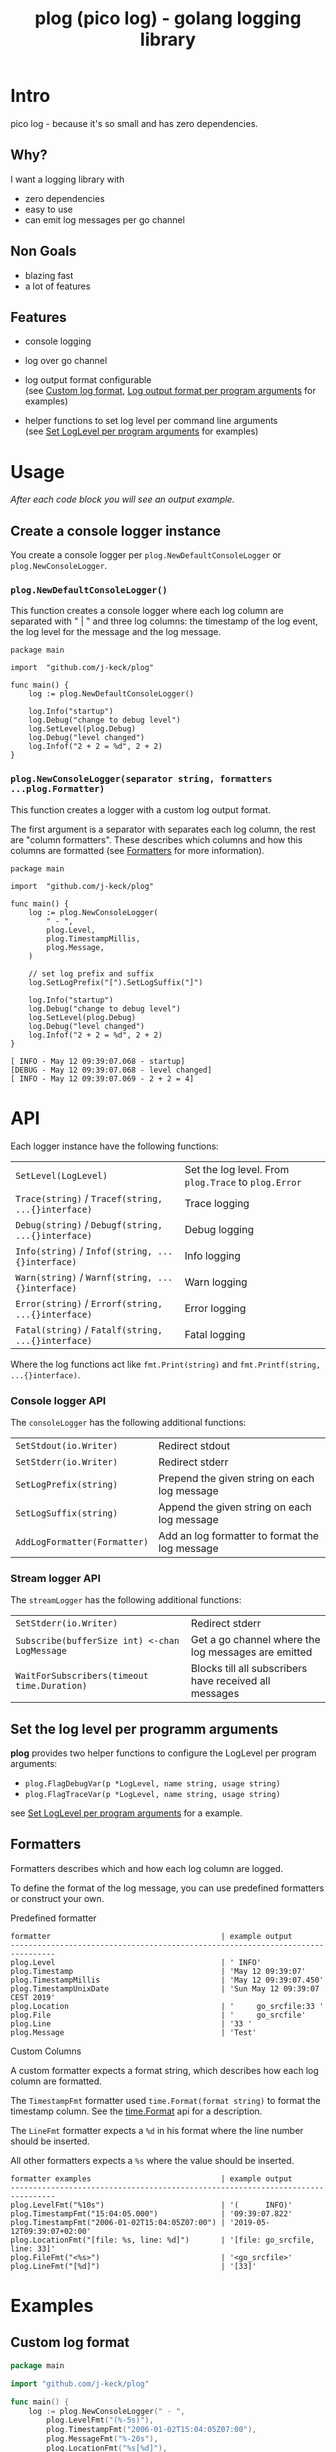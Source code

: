 #+TITLE: plog (pico log) - golang logging library
#+PROPERTY: header-args :eval never-export

* Intro

pico log - because it's so small and has zero dependencies.

** Why?

 I want a logging library with

   - zero dependencies
   - easy to use
   - can emit log messages per go channel

** Non Goals

 - blazing fast
 - a lot of features


** Features

  - console logging

  - log over go channel

  - log output format configurable \\
    (see [[#custom-log-format][Custom log format]], [[#log-output-format-per-program-arguments][Log output format per program arguments]] for examples)

  - helper functions to set log level per command line arguments \\
    (see [[#set-loglevel-per-program-arguments][Set LogLevel per program arguments]] for examples)

* Usage

/After each code block you will see an output example./

** Create a console logger instance

You create a console logger per ~plog.NewDefaultConsoleLogger~ or ~plog.NewConsoleLogger~.

*** ~plog.NewDefaultConsoleLogger()~

This function creates a console logger where each log column are separated with " | "
and three log columns: the timestamp of the log event, the log level for the message
and the log message.

#+BEGIN_SRC go -r :tangle examples/console.go :exports both
  package main

  import  "github.com/j-keck/plog"

  func main() {
      log := plog.NewDefaultConsoleLogger()

      log.Info("startup")
      log.Debug("change to debug level")
      log.SetLevel(plog.Debug)
      log.Debug("level changed")
      log.Infof("2 + 2 = %d", 2 + 2)
  }
#+END_SRC

#+RESULTS:
: Sun May 12 09:39:06 CEST 2019 |  INFO | startup
: Sun May 12 09:39:06 CEST 2019 | DEBUG | level changed
: Sun May 12 09:39:06 CEST 2019 |  INFO | 2 + 2 = 4


*** ~plog.NewConsoleLogger(separator string, formatters ...plog.Formatter)~

This function creates a logger with a custom log output format.

The first argument is a separator with separates each log column,
the rest are "column formatters". These describes which columns
and how this columns are formatted (see [[#formatters][Formatters]] for more information).

  #+BEGIN_SRC go -r :tangle examples/console-custom-format.go :exports both
    package main

    import  "github.com/j-keck/plog"

    func main() {
        log := plog.NewConsoleLogger(
            " - ",
            plog.Level,
            plog.TimestampMillis,
            plog.Message,
        )

        // set log prefix and suffix
        log.SetLogPrefix("[").SetLogSuffix("]")

        log.Info("startup")
        log.Debug("change to debug level")
        log.SetLevel(plog.Debug)
        log.Debug("level changed")
        log.Infof("2 + 2 = %d", 2 + 2)
    }
  #+END_SRC

  #+RESULTS:
  : [ INFO - May 12 09:39:07.068 - startup]
  : [DEBUG - May 12 09:39:07.068 - level changed]
  : [ INFO - May 12 09:39:07.069 - 2 + 2 = 4]



* API

Each logger instance have the following functions:

  | ~SetLevel(LogLevel)~                               | Set the log level. From ~plog.Trace~ to ~plog.Error~ |
  | ~Trace(string)~ / ~Tracef(string, ...{}interface)~ | Trace logging                                        |
  | ~Debug(string)~ / ~Debugf(string, ...{}interface)~ | Debug logging                                        |
  | ~Info(string)~ / ~Infof(string, ...{}interface)~   | Info logging                                         |
  | ~Warn(string)~ / ~Warnf(string, ...{}interface)~   | Warn logging                                         |
  | ~Error(string)~ / ~Errorf(string, ...{}interface)~ | Error logging                                        |
  | ~Fatal(string)~ / ~Fatalf(string, ...{}interface)~ | Fatal logging                                        |

Where the log functions act like ~fmt.Print(string)~ and ~fmt.Printf(string, ...{}interface)~.


*** Console logger API

The ~consoleLogger~ has the following additional functions:

  | ~SetStdout(io.Writer)~       | Redirect stdout                                |
  | ~SetStderr(io.Writer)~       | Redirect stderr                                |
  | ~SetLogPrefix(string)~       | Prepend the given string on each log message   |
  | ~SetLogSuffix(string)~       | Append the given string on each log message    |
  | ~AddLogFormatter(Formatter)~ | Add an log formatter to format the log message |


*** Stream logger API

The ~streamLogger~ has the following additional functions:

| ~SetStderr(io.Writer)~                        | Redirect stderr                                        |
| ~Subscribe(bufferSize int) <-chan LogMessage~ | Get a go channel where the log messages are emitted    |
| ~WaitForSubscribers(timeout time.Duration)~   | Blocks till all subscribers have received all messages |


** Set the log level per programm arguments

 *plog* provides two helper functions to configure the LogLevel per program arguments:

   - ~plog.FlagDebugVar(p *LogLevel, name string, usage string)~
   - ~plog.FlagTraceVar(p *LogLevel, name string, usage string)~

 see [[#set-loglevel-per-program-arguments][Set LogLevel per program arguments]] for a example.


** Formatters

 Formatters describes which and how each log column are logged.

 To define the format of the log message, you can use predefined formatters
 or construct your own.

***** Predefined formatter

  #+BEGIN_SRC go :imports '("github.com/j-keck/plog" "time" "fmt" "strings") :exports results
    msg := plog.LogMessage{plog.Info, time.Now(), "go_srcfile", 33, "Test"}
    show := func(name string, formatter plog.Formatter) {
      fmt.Printf("%-46s | '%s'\n", name, formatter.Format(&msg))
    }
    fmt.Printf("%-46s | example output\n%s\n", "formatter", strings.Repeat("-", 80))
    show("plog.Level", plog.Level)
    show("plog.Timestamp", plog.Timestamp)
    show("plog.TimestampMillis", plog.TimestampMillis)
    show("plog.TimestampUnixDate", plog.TimestampUnixDate)
    show("plog.Location", plog.Location)
    show("plog.File", plog.File)
    show("plog.Line", plog.Line)
    show("plog.Message", plog.Message)
  #+END_SRC

  #+RESULTS:
  #+begin_example
  formatter                                      | example output
  --------------------------------------------------------------------------------
  plog.Level                                     | ' INFO'
  plog.Timestamp                                 | 'May 12 09:39:07'
  plog.TimestampMillis                           | 'May 12 09:39:07.450'
  plog.TimestampUnixDate                         | 'Sun May 12 09:39:07 CEST 2019'
  plog.Location                                  | '     go_srcfile:33 '
  plog.File                                      | '     go_srcfile'
  plog.Line                                      | '33 '
  plog.Message                                   | 'Test'
  #+end_example


***** Custom Columns

A custom formatter expects a format string, which describes how each log column are formatted.

The ~TimestampFmt~ formatter used ~time.Format(format string)~ to format the
timestamp column. See the [[https://golang.org/pkg/time/#Time.Format][time.Format]] api for a description.

The ~LineFmt~ formatter expects a ~%d~ in his format where the line number
should be inserted.

All other formatters expects a ~%s~ where the value should be inserted.

  #+BEGIN_SRC go :imports '("github.com/j-keck/plog" "time" "fmt" "strings") :exports results
    msg := plog.LogMessage{plog.Info, time.Now(), "go_srcfile", 33, "Test"}
    show := func(name string, formatter plog.Formatter) {
      fmt.Printf("%-46s | '%s'\n", name, formatter.Format(&msg))
    }
    fmt.Printf("%-46s | example output\n%s\n", "formatter examples", strings.Repeat("-", 80))
    show("plog.LevelFmt(\"%10s\")", plog.LevelFmt("(%10s)"))
    show("plog.TimestampFmt(\"15:04:05.000\")", plog.TimestampFmt("15:04:05.000"))
    show("plog.TimestampFmt(\"2006-01-02T15:04:05Z07:00\")", plog.TimestampFmt("2006-01-02T15:04:05Z07:00"))
    show("plog.LocationFmt(\"[file: %s, line: %d]\")", plog.LocationFmt("[file: %s, line: %d]"))
    show("plog.FileFmt(\"<%s>\")", plog.FileFmt("<%s>"))
    show("plog.LineFmt(\"[%d]\")", plog.LineFmt("[%d]"))

  #+END_SRC

  #+RESULTS:
  : formatter examples                             | example output
  : --------------------------------------------------------------------------------
  : plog.LevelFmt("%10s")                          | '(      INFO)'
  : plog.TimestampFmt("15:04:05.000")              | '09:39:07.822'
  : plog.TimestampFmt("2006-01-02T15:04:05Z07:00") | '2019-05-12T09:39:07+02:00'
  : plog.LocationFmt("[file: %s, line: %d]")       | '[file: go_srcfile, line: 33]'
  : plog.FileFmt("<%s>")                           | '<go_srcfile>'
  : plog.LineFmt("[%d]")                           | '[33]'



* Examples

** Custom log format

  #+BEGIN_SRC go :tangle examples/logformat.go :eval no
    package main

    import "github.com/j-keck/plog"

    func main() {
        log := plog.NewConsoleLogger(" - ",
            plog.LevelFmt("(%-5s)"),
            plog.TimestampFmt("2006-01-02T15:04:05Z07:00"),
            plog.MessageFmt("%-20s"),
            plog.LocationFmt("%s[%d]"),

        )
        log.SetLogPrefix("[").SetLogSuffix("]")

        log.Info("startup")
        log.Debug("change to debug level")
        log.SetLevel(plog.Debug)
        log.Debug("level changed")
        log.Infof("2 + 2 = %d", 2 + 2)
    }
  #+END_SRC

  #+BEGIN_SRC shell :results output :exports both
  go run examples/logformat.go
  #+END_SRC

  #+RESULTS:
  : [(INFO ) - 2019-05-12T09:39:08+02:00 - startup              - logformat[16]]
  : [(DEBUG) - 2019-05-12T09:39:08+02:00 - level changed        - logformat[19]]
  : [(INFO ) - 2019-05-12T09:39:08+02:00 - 2 + 2 = 4            - logformat[20]]



** Log output format per program arguments

#+BEGIN_SRC go :tangle examples/log-output-format-per-args.go :eval no
  package main

  import "github.com/j-keck/plog"
  import "flag"

  func main() {
      //
      // flags
      //
      logTs := flag.Bool("log-timestamps", false, "log messages with timestamps")
      logLocation := flag.Bool("log-location", false, "log messages with caller location")
      flag.Parse()

      //
      // initialize / configure the logger
      //
      log := plog.NewConsoleLogger(" | ")

      // timestamp only when '-log-timestamps' flag is given
      if *logTs {
          log.AddLogFormatter(plog.TimestampUnixDate)
      }

      // log level
      log.AddLogFormatter(plog.Level)

      // location only when '-log-location' flag is given
      if *logLocation {
          log.AddLogFormatter(plog.Location)
      }

      // log message
      log.AddLogFormatter(plog.Message)


      //
      // action
      //
      log.Info("startup")
      log.Debug("change to debug level")
      log.SetLevel(plog.Debug)
      log.Debug("level changed")
      log.Infof("2 + 2 = %d", 2 + 2)
  }
#+END_SRC

#+BEGIN_SRC shell :results output :exports results
run() { echo $(printf "=%.0s" {1..80}); echo "j@main:~ ⟩ $@"; $@; echo;}

run go run examples/log-output-format-per-args.go
run go run examples/log-output-format-per-args.go -log-timestamps
run go run examples/log-output-format-per-args.go -log-location
run go run examples/log-output-format-per-args.go -log-timestamps -log-location
#+END_SRC

#+RESULTS:
#+begin_example
================================================================================
j@main:~ ⟩ go run examples/log-output-format-per-args.go
 INFO | startup
DEBUG | level changed
 INFO | 2 + 2 = 4

================================================================================
j@main:~ ⟩ go run examples/log-output-format-per-args.go -log-timestamps
Sun May 12 09:39:08 CEST 2019 |  INFO | startup
Sun May 12 09:39:08 CEST 2019 | DEBUG | level changed
Sun May 12 09:39:08 CEST 2019 |  INFO | 2 + 2 = 4

================================================================================
j@main:~ ⟩ go run examples/log-output-format-per-args.go -log-location
 INFO | log-output-format-per-args:40  | startup
DEBUG | log-output-format-per-args:43  | level changed
 INFO | log-output-format-per-args:44  | 2 + 2 = 4

================================================================================
j@main:~ ⟩ go run examples/log-output-format-per-args.go -log-timestamps -log-location
Sun May 12 09:39:09 CEST 2019 |  INFO | log-output-format-per-args:40  | startup
Sun May 12 09:39:09 CEST 2019 | DEBUG | log-output-format-per-args:43  | level changed
Sun May 12 09:39:09 CEST 2019 |  INFO | log-output-format-per-args:44  | 2 + 2 = 4

#+end_example


** Set LogLevel per program arguments

#+BEGIN_SRC go :tangle examples/loglevel-per-args.go :eval no
  package main

  import "github.com/j-keck/plog"
  import "flag"

  func main() {
      log := plog.NewDefaultConsoleLogger()

      logLevel := plog.Info
      plog.FlagDebugVar(&logLevel,  "v", "debug")
      plog.FlagTraceVar(&logLevel, "vv", "trace")
      flag.Parse()

      log.SetLevel(logLevel)

      log.Info("info")
      log.Debug("debug")
      log.Trace("trace")
  }
#+END_SRC


#+BEGIN_SRC shell :results output :exports results
run() { echo $(printf "=%.0s" {1..80}); echo "j@main:~ ⟩ $@"; $@; echo;}

run go run examples/loglevel-per-args.go
run go run examples/loglevel-per-args.go -v
run go run examples/loglevel-per-args.go -vv
#+END_SRC

#+RESULTS:
#+begin_example
================================================================================
j@main:~ ⟩ go run examples/loglevel-per-args.go
Sun May 12 09:39:09 CEST 2019 |  INFO | info

================================================================================
j@main:~ ⟩ go run examples/loglevel-per-args.go -v
Sun May 12 09:39:10 CEST 2019 |  INFO | info
Sun May 12 09:39:10 CEST 2019 | DEBUG | debug

================================================================================
j@main:~ ⟩ go run examples/loglevel-per-args.go -vv
Sun May 12 09:39:10 CEST 2019 |  INFO | info
Sun May 12 09:39:10 CEST 2019 | DEBUG | debug
Sun May 12 09:39:10 CEST 2019 | TRACE | trace

#+end_example



** Log over a go channel

~plog.NewStreamLogger()~ creates a new streaming logger.
With ~Subscribe(bufferSize int) <-chan LogMessage~ you get a go channel where
the log messages are emitted.

#+BEGIN_SRC go :tangle examples/stream.go :eval no
  package main

  import "github.com/j-keck/plog"
  import "fmt"
  import "time"

  func main() {
      log := plog.NewStreamLogger()
      logC := log.Subscribe(10)

      log.Info("startup")
      log.Debug("change to debug level")
      log.SetLevel(plog.Debug)
      log.Debug("level changed")
      log.Infof("2 + 2 = %d", 2 + 2)

      go func() {
        for msg := range logC {
          fmt.Printf("%s: %s\n", msg.Level, msg.Message)
        }
      }()

      log.WaitForSubscribers(100 * time.Millisecond)
  }
#+END_SRC

#+BEGIN_SRC shell :results output :exports both
go run examples/stream.go
#+END_SRC

#+RESULTS:
: INFO: startup
: DEBUG: level changed
: INFO: 2 + 2 = 4


** Broadcast log messages to multiple receivers.

To simplify the example, only console loggers are used,
but you can also use stream loggers.

#+BEGIN_SRC go :tangle examples/broadcast.go :eval no
  package main

  import "github.com/j-keck/plog"

  func main() {
      log := plog.NewBroadcastLogger(
          plog.NewDefaultConsoleLogger(),
          plog.NewDefaultConsoleLogger(),
          plog.NewDefaultConsoleLogger(),
      )

      log.Info("startup")
      log.Debug("change to debug level")
      log.SetLevel(plog.Debug)
      log.Debug("level changed")
      log.Infof("2 + 2 = %d", 2 + 2)
  }
#+END_SRC

#+BEGIN_SRC shell :results output :exports both
go run examples/broadcast.go
#+END_SRC

#+RESULTS:
: Sun May 12 09:39:11 CEST 2019 |  INFO | startup
: Sun May 12 09:39:11 CEST 2019 |  INFO | startup
: Sun May 12 09:39:11 CEST 2019 |  INFO | startup
: Sun May 12 09:39:11 CEST 2019 | DEBUG | level changed
: Sun May 12 09:39:11 CEST 2019 | DEBUG | level changed
: Sun May 12 09:39:11 CEST 2019 | DEBUG | level changed
: Sun May 12 09:39:11 CEST 2019 |  INFO | 2 + 2 = 4
: Sun May 12 09:39:11 CEST 2019 |  INFO | 2 + 2 = 4
: Sun May 12 09:39:11 CEST 2019 |  INFO | 2 + 2 = 4

